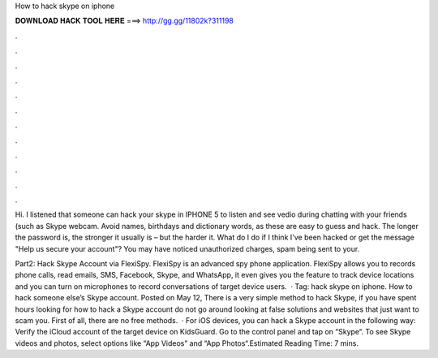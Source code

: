 How to hack skype on iphone



𝐃𝐎𝐖𝐍𝐋𝐎𝐀𝐃 𝐇𝐀𝐂𝐊 𝐓𝐎𝐎𝐋 𝐇𝐄𝐑𝐄 ===> http://gg.gg/11802k?311198



.



.



.



.



.



.



.



.



.



.



.



.

Hi. I listened that someone can hack your skype in IPHONE 5 to listen and see vedio during chatting with your friends (such as Skype webcam. Avoid names, birthdays and dictionary words, as these are easy to guess and hack. The longer the password is, the stronger it usually is – but the harder it. What do I do if I think I've been hacked or get the message "Help us secure your account"? You may have noticed unauthorized charges, spam being sent to your.

Part2: Hack Skype Account via FlexiSpy. FlexiSpy is an advanced spy phone application. FlexiSpy allows you to records phone calls, read emails, SMS, Facebook, Skype, and WhatsApp, it even gives you the feature to track device locations and you can turn on microphones to record conversations of target device users.  · Tag: hack skype on iphone. How to hack someone else’s Skype account. Posted on May 12, There is a very simple method to hack Skype, if you have spent hours looking for how to hack a Skype account do not go around looking at false solutions and websites that just want to scam you. First of all, there are no free methods.  · For iOS devices, you can hack a Skype account in the following way: Verify the iCloud account of the target device on KidsGuard. Go to the control panel and tap on “Skype“. To see Skype videos and photos, select options like “App Videos” and “App Photos“.Estimated Reading Time: 7 mins.
